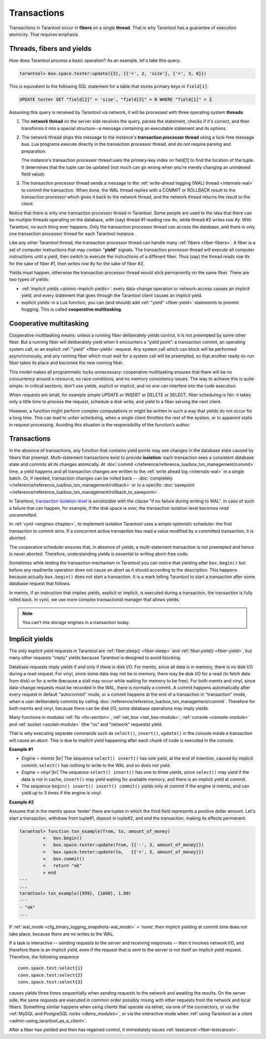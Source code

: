 .. _atomic-atomic_execution:

================================================================================
Transactions
================================================================================

Transactions in Tarantool occur in **fibers** on a single **thread**.
That is why Tarantool has a guarantee of execution atomicity.
That requires emphasis.

.. _atomic-threads_fibers_yields:

--------------------------------------------------------------------------------
Threads, fibers and yields
--------------------------------------------------------------------------------

How does Tarantool process a basic operation? As an example, let's take this
query:

.. code-block:: tarantoolsession

    tarantool> box.space.tester:update({3}, {{'=', 2, 'size'}, {'=', 3, 0}})

This is equivalent to the following SQL statement for a table that stores
primary keys in ``field[1]``:

.. code-block:: SQL

   UPDATE tester SET "field[2]" = 'size', "field[3]" = 0 WHERE "field[1]" = 3

Assuming this query is received by Tarantool via network,
it will be processed with three operating system **threads**:

1. The **network thread** on the server side receives the query, parses
   the statement, checks if it's correct, and then transforms it into a special
   structure--a message containing an executable statement and its options.

2. The network thread ships this message to the instance's
   **transaction processor thread** using a lock-free message bus.
   Lua programs execute directly in the transaction processor thread,
   and do not require parsing and preparation.

   The instance's transaction processor thread uses the primary-key index on
   field[1] to find the location of the tuple. It determines that the tuple
   can be updated (not much can go wrong when you're merely changing an
   unindexed field value).

3. The transaction processor thread sends a message to the
   :ref:`write-ahead logging (WAL) thread <internals-wal>` to commit the
   transaction. When done, the WAL thread replies with a COMMIT or ROLLBACK
   result to the transaction processor which gives it back to the network thread,
   and the network thread returns the result to the client.

Notice that there is only one transaction processor thread in Tarantool.
Some people are used to the idea that there can be multiple threads operating
on the database, with (say) thread #1 reading row #x, while thread #2 writes
row #y. With Tarantool, no such thing ever happens.
Only the transaction processor thread can access the database, and there is
only one transaction processor thread for each Tarantool instance.

Like any other Tarantool thread, the transaction processor thread can handle
many :ref:`fibers <fiber-fibers>`. A fiber is a set of computer instructions
that may contain "**yield**" signals. The transaction processor thread will
execute all computer instructions until a yield, then switch to execute the
instructions of a different fiber. Thus (say) the thread reads row #x for the
sake of fiber #1, then writes row #y for the sake of fiber #2.

Yields must happen, otherwise the transaction processor thread would stick
permanently on the same fiber. There are two types of yields:

* :ref:`implicit yields <atomic-implicit-yields>`: every data-change operation
  or network-access causes an implicit yield, and every statement that goes
  through the Tarantool client causes an implicit yield.

* explicit yields: in a Lua function, you can (and should) add
  :ref:`"yield" <fiber-yield>` statements to prevent hogging. This is called
  **cooperative multitasking**.

.. _atomic-cooperative_multitasking:

--------------------------------------------------------------------------------
Cooperative multitasking
--------------------------------------------------------------------------------

Cooperative multitasking means: unless a running fiber deliberately yields
control, it is not preempted by some other fiber. But a running fiber will
deliberately yield when it encounters a “yield point”: a transaction commit,
an operating system call, or an explicit :ref:`"yield" <fiber-yield>` request.
Any system call which can block will be performed asynchronously, and any running
fiber which must wait for a system call will be preempted, so that another
ready-to-run fiber takes its place and becomes the new running fiber.

This model makes all programmatic locks unnecessary: cooperative multitasking
ensures that there will be no concurrency around a resource, no race conditions,
and no memory consistency issues. The way to achieve this is quite simple:
in critical sections, don't use yields, explicit or implicit, and no one
can interfere into the code execution.

When requests are small, for example simple UPDATE or INSERT or DELETE or SELECT,
fiber scheduling is fair: it takes only a little time to process the request,
schedule a disk write, and yield to a fiber serving the next client.

However, a function might perform complex computations or might be written in
such a way that yields do not occur for a long time. This can lead to
unfair scheduling, when a single client throttles the rest of the system, or to
apparent stalls in request processing. Avoiding this situation is
the responsibility of the function’s author.

.. _atomic-transactions:

--------------------------------------------------------------------------------
Transactions
--------------------------------------------------------------------------------

In the absence of transactions, any function that contains yield points may see
changes in the database state caused by fibers that preempt.
Multi-statement transactions exist to provide **isolation**: each transaction
sees a consistent database state and commits all its changes atomically.
At :doc:`commit </reference/reference_lua/box_txn_management/commit>` time,
a yield happens and all transaction changes
are written to the :ref:`write ahead log <internals-wal>` in a single batch.
Or, if needed, transaction changes can be rolled back --
:doc:`completely </reference/reference_lua/box_txn_management/rollback>` or to
a specific
:doc:`savepoint </reference/reference_lua/box_txn_management/rollback_to_savepoint>`.

In Tarantool, `transaction isolation level <https://en.wikipedia.org/wiki/Isolation_(database_systems)#Isolation_levels>`_
is *serializable* with the clause "if no failure during writing to WAL". In
case of such a failure that can happen, for example, if the disk space
is over, the transaction isolation level becomes *read uncommitted*.

In :ref:`vynil <engines-chapter>`, to implement isolation Tarantool uses a simple optimistic scheduler:
the first transaction to commit wins. If a concurrent active transaction
has read a value modified by a committed transaction, it is aborted.

The cooperative scheduler ensures that, in absence of yields,
a multi-statement transaction is not preempted and hence is never aborted.
Therefore, understanding yields is essential to writing abort-free code.

Sometimes while testing the transaction mechanism in Tarantool you can notice
that yielding after ``box.begin()`` but before any read/write operation does not
cause an abort as it should according to the description. This happens because
actually ``box.begin()`` does not start a transaction. It is a mark telling
Tarantool to start a transaction after some database request that follows.

In memtx, if an instruction that implies yields, explicit or implicit, is
executed during a transaction, the transaction is fully rolled back. In vynil,
we use more complex transactional manager that allows yields.

.. note::

   You can’t mix storage engines in a transaction today.

.. _atomic-implicit-yields:

--------------------------------------------------------------------------------
Implicit yields
--------------------------------------------------------------------------------

The only explicit yield requests in Tarantool are :ref:`fiber.sleep() <fiber-sleep>`
and :ref:`fiber.yield() <fiber-yield>`, but many other requests "imply" yields
because Tarantool is designed to avoid blocking.

Database requests imply yields if and only if there is disk I/O.
For memtx, since all data is in memory, there is no disk I/O during a read request.
For vinyl, since some data may not be in memory, there may be disk I/O
for a read (to fetch data from disk) or for a write (because a stall
may occur while waiting for memory to be free).
For both memtx and vinyl, since data-change requests must be recorded in the WAL,
there is normally a commit.
A commit happens automatically after every request in default "autocommit" mode,
or a commit happens at the end of a transaction in "transaction" mode,
when a user deliberately commits by calling :doc:`/reference/reference_lua/box_txn_management/commit`.
Therefore for both memtx and vinyl, because there can be disk I/O,
some database operations may imply yields.

Many functions in modules :ref:`fio <fio-section>`, :ref:`net_box <net_box-module>`,
:ref:`console <console-module>` and :ref:`socket <socket-module>`
(the "os" and "network" requests) yield.

That is why executing separate commands such as ``select()``, ``insert()``,
``update()`` in the console inside a transaction will cause an abort. This is
due to implicit yield happening after each chunk of code is executed in the console.

**Example #1**

* *Engine = memtx* |br|
  The sequence ``select() insert()`` has one yield, at the end of insertion, caused by
  implicit commit; ``select()`` has nothing to write to the WAL and so does not
  yield.

* *Engine = vinyl* |br|
  The sequence ``select() insert()`` has one to three yields, since ``select()``
  may yield if the data is not in cache, ``insert()`` may yield waiting for
  available memory, and there is an implicit yield at commit.

* The sequence ``begin() insert() insert() commit()`` yields only at commit
  if the engine is memtx, and can yield up to 3 times if the engine is vinyl.

**Example #2**

Assume that in the memtx space ‘tester’ there are tuples in which the third field
represents a positive dollar amount. Let's start a transaction, withdraw
from tuple#1, deposit in tuple#2, and end the transaction, making its
effects permanent.

.. code-block:: tarantoolsession

    tarantool> function txn_example(from, to, amount_of_money)
             >   box.begin()
             >   box.space.tester:update(from, {{'-', 3, amount_of_money}})
             >   box.space.tester:update(to,   {{'+', 3, amount_of_money}})
             >   box.commit()
             >   return "ok"
             > end
    ---
    ...
    tarantool> txn_example({999}, {1000}, 1.00)
    ---
    - "ok"
    ...

If :ref:`wal_mode <cfg_binary_logging_snapshots-wal_mode>` = ‘none’, then
implicit yielding at commit time does not take place, because there are
no writes to the WAL.

If a task is interactive -- sending requests to the server and receiving responses --
then it involves network I/O, and therefore there is an implicit yield, even if the
request that is sent to the server is not itself an implicit yield request.
Therefore, the following sequence

.. cssclass:: highlight
.. parsed-literal::

   conn.space.test:select{1}
   conn.space.test:select{2}
   conn.space.test:select{3}

causes yields three times sequentially when sending requests to the network
and awaiting the results. On the server side, the same requests are executed
in common order possibly mixing with other requests from the network and
local fibers. Something similar happens when using clients that operate
via telnet, via one of the connectors, or via the
:ref:`MySQL and PostgreSQL rocks <dbms_modules>`, or via the interactive mode when
:ref:`using Tarantool as a client <admin-using_tarantool_as_a_client>`.

After a fiber has yielded and then has regained control, it immediately issues
:ref:`testcancel <fiber-testcancel>`.
